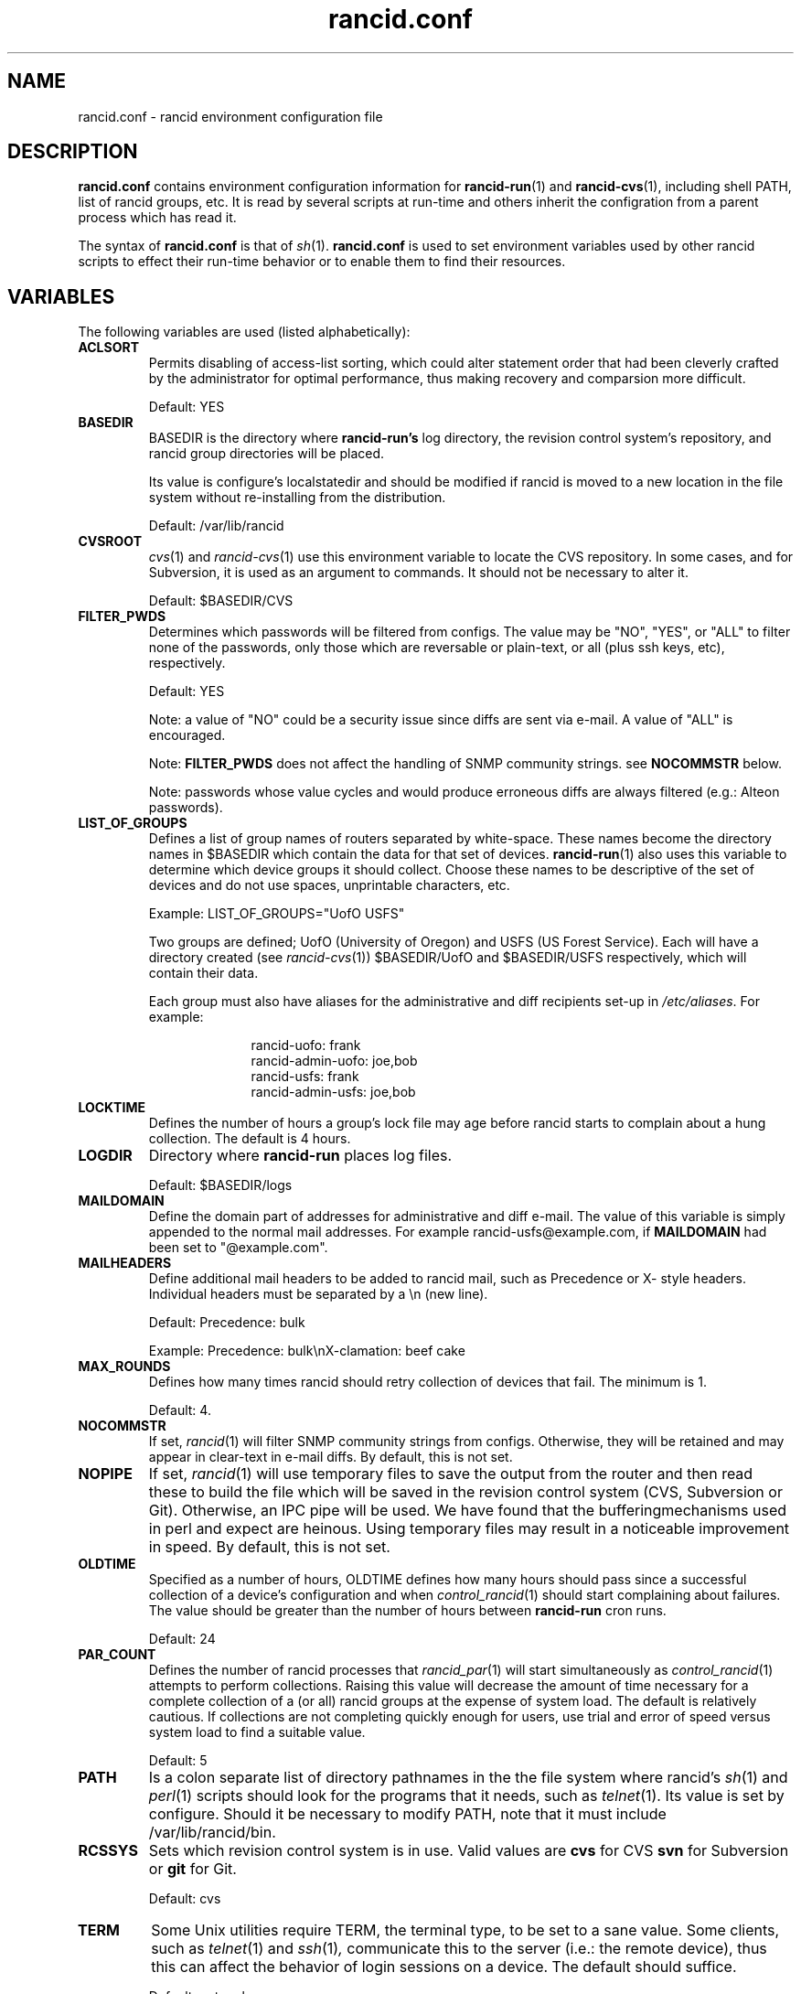 .\"
.hys 50
.TH "rancid.conf" "5" "10 June 2013"
.SH NAME
rancid.conf \- rancid environment configuration file
.SH DESCRIPTION
.B rancid.conf
contains environment configuration information for
.BR rancid-run (1)
and
.BR rancid-cvs (1),
including shell PATH, list of rancid groups, etc.
It is read by several scripts at run-time and others inherit the
configration from a parent process which has read it.
.PP
The syntax of
.B rancid.conf
is that of
.IR sh (1).
.B rancid.conf
is used to set environment variables used by other rancid scripts to
effect their run-time behavior or to enable them to find their resources.
.PP
.SH VARIABLES
The following variables are used (listed alphabetically):
.PP
.Bl -tag -width flag
.\"
.TP
.B ACLSORT
Permits disabling of access-list sorting, which could alter statement order
that had been cleverly crafted by the administrator for optimal performance,
thus making recovery and comparsion more difficult.
.sp
Default: YES
.\"
.TP
.B BASEDIR
BASEDIR is the directory where
.B rancid-run's
log directory, the revision control system's repository, and rancid group
directories will be placed.
.sp
Its value is configure's localstatedir and should be modified if rancid is
moved to a new location in the file system without re-installing from the
distribution.
.sp
Default: /var/lib/rancid
.\"
.TP
.B CVSROOT
.IR cvs (1)
and
.IR rancid-cvs (1)
use this environment variable to locate the CVS repository.
In some cases, and for Subversion, it is used as an argument to commands.
It should not be necessary to alter it.
.sp
Default: $BASEDIR/CVS
.\"
.TP
.B FILTER_PWDS
Determines which passwords will be filtered from configs.  The value may be
"NO", "YES", or "ALL" to filter none of the passwords, only those which are
reversable or plain-text, or all (plus ssh keys, etc), respectively.
.sp
Default: YES
.sp
Note: a value of "NO" could be a security issue since diffs are sent via
e-mail.  A value of "ALL" is encouraged.
.sp
Note:
.B FILTER_PWDS
does not affect the handling of SNMP community strings.  see
.B NOCOMMSTR
below.
.sp
Note: passwords whose value cycles and would produce erroneous diffs
are always filtered (e.g.: Alteon passwords).
.\"
.TP
.B LIST_OF_GROUPS
Defines a list of group names of routers separated by white-space.  These
names become the directory names in $BASEDIR which contain the data
for that set of devices.
.BR rancid-run (1)
also uses this variable to determine which device groups it should collect.
Choose these names to be descriptive of the set of devices and do not use
spaces, unprintable characters, etc.
.sp
Example: LIST_OF_GROUPS="UofO USFS"
.sp
Two groups are defined; UofO (University of Oregon) and USFS (US Forest
Service).  Each will have a directory created (see
.IR rancid-cvs (1))
$BASEDIR/UofO and $BASEDIR/USFS respectively, which will contain their data.
.sp
Each group must also have aliases for the administrative and diff recipients
set-up in
.IR /etc/aliases .
For example:
.sp
.in +1i
.nf
rancid-uofo:            frank
rancid-admin-uofo:      joe,bob
rancid-usfs:            frank
rancid-admin-usfs:      joe,bob
.fi
.sp
.in -1i
.\"
.TP
.B LOCKTIME
Defines the number of hours a group's lock file may age before rancid
starts to complain about a hung collection.  The default is 4 hours.
.\"
.TP
.B LOGDIR
Directory where
.B rancid-run
places log files.
.sp
Default: $BASEDIR/logs
.\"
.TP
.B MAILDOMAIN
Define the domain part of addresses for administrative and diff e-mail.
The value of this variable is simply appended to the normal mail addresses.
For example rancid-usfs@example.com, if
.B MAILDOMAIN
had been set to "@example.com".
.\"
.TP
.B MAILHEADERS
Define additional mail headers to be added to rancid mail, such as Precedence
or X- style headers.
Individual headers must be separated by a \\n (new line).
.sp
Default: Precedence: bulk
.sp
Example: Precedence: bulk\\nX-clamation: beef cake
.\"
.TP
.B MAX_ROUNDS
Defines how many times rancid should retry collection of devices that fail.
The minimum is 1.
.sp
Default: 4.
.\"
.TP
.B NOCOMMSTR
If set,
.IR rancid (1)
will filter SNMP community strings from configs.  Otherwise, they will
be retained and may appear in clear-text in e-mail diffs.  By default,
this is not set.
.\"
.TP
.B NOPIPE
If set,
.IR rancid (1)
will use temporary files to save the output from the router and then read
these to build the file which will be saved in the revision control system 
(CVS, Subversion or Git).  Otherwise, an IPC pipe will be used.  We have found 
that the bufferingmechanisms used in perl and expect are heinous.
Using temporary files may result in a noticeable improvement in speed.
By default, this is not set.
.\"
.TP
.B OLDTIME
Specified as a number of hours, OLDTIME defines how many hours should pass
since a successful collection of a device's configuration and when
.IR control_rancid (1)
should start complaining about failures.  The value should be greater than
the number of hours between
.B rancid-run
cron runs.
.sp
Default: 24
.\"
.TP
.B PAR_COUNT
Defines the number of rancid processes that
.IR rancid_par (1)
will start simultaneously as
.IR control_rancid (1)
attempts to perform collections.  Raising this value will decrease the amount
of time necessary for a complete collection of a (or all) rancid groups at the
expense of system load.  The default is relatively cautious.  If collections
are not completing quickly enough for users, use trial and error of speed
versus system load to find a suitable value.
.sp
Default: 5
.\"
.TP
.B PATH
Is a colon separate list of directory pathnames in the the file system
where rancid's
.IR sh (1)
and
.IR perl (1)
scripts should look for the programs that it needs, such as
.IR telnet (1).
Its value is set by configure.  Should it be necessary to modify PATH,
note that it must include /var/lib/rancid/bin.
.\"
.TP
.B RCSSYS
Sets which revision control system is in use.
Valid values are
.B cvs
for CVS
.B svn
for Subversion
or
.B git
for Git.
.sp
Default: cvs
.\"
.TP
.B TERM
Some Unix utilities require TERM, the terminal type, to be set to a sane
value.  Some clients, such as
.IR telnet (1)
and
.IR ssh (1) ,
communicate this to the server (i.e.: the remote device), thus this can
affect the behavior of login sessions on a device.  The default should
suffice.
.sp
Default: network
.\"
.TP
.B TMPDIR
Some Unix utilities recognize TMPDIR as a directory where temporary files
can be stored.  In some cases, rancid utilizes this directory for lock
files and other temporary files.
.sp
Default: /tmp
.\"
.PP
Each of these are simply environment variables.  In order for them to be
present in the environment of child processes, each must be exported.  See
.IR sh (1)
for more information on the built-in command export.
.SH ERRORS
.B rancid.conf
is interpreted directly by 
.IR sh (1),
so its syntax follows that of the bourne shell.  Errors
may produce quite unexpected results.
.SH FILES
.Bl -tag -width /var/lib/rancid/etc/rancid.conf -compact
.TP
.B /var/lib/rancid/etc/rancid.conf
Configuration file described here.
.El
.\"
.SH "SEE ALSO"
.BR control_rancid (1),
.BR rancid (1),
.BR rancid-cvs (1),
.BR rancid-run (1)
.\"
.SH HISTORY
In RANCID releases prior to 2.3,
.B rancid.conf
was named
.B env
and located in the bin directory.  This was changed to be more consistent
with common file location practices.
